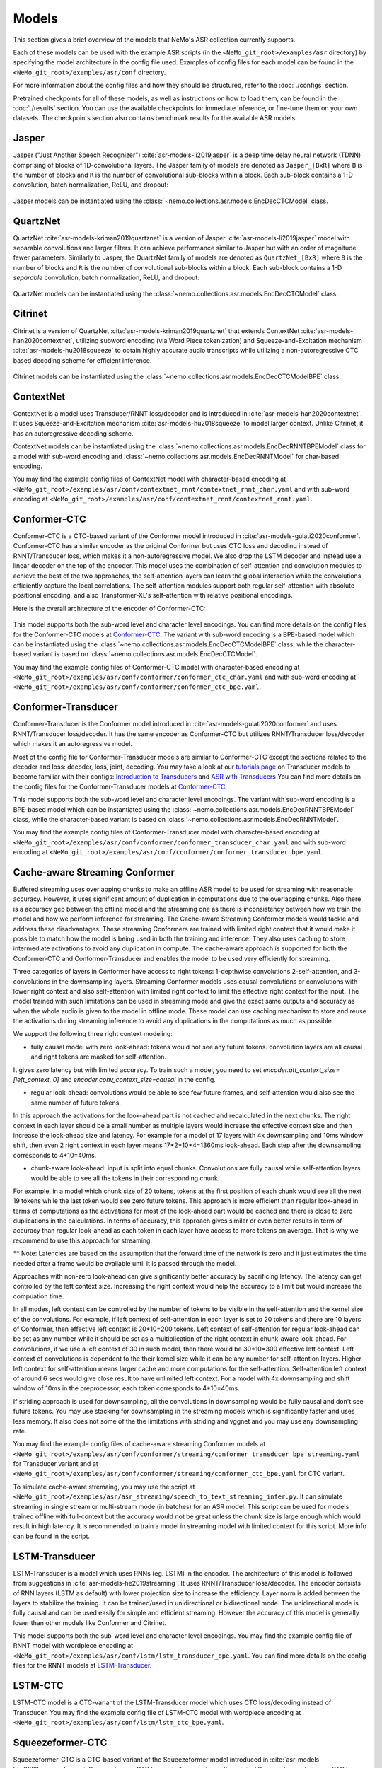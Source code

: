 Models
======

This section gives a brief overview of the models that NeMo's ASR collection currently supports.

Each of these models can be used with the example ASR scripts (in the ``<NeMo_git_root>/examples/asr`` directory) by
specifying the model architecture in the config file used. Examples of config files for each model can be found in
the ``<NeMo_git_root>/examples/asr/conf`` directory.

For more information about the config files and how they should be structured, refer to the :doc:`./configs` section.

Pretrained checkpoints for all of these models, as well as instructions on how to load them, can be found in the :doc:`./results`
section. You can use the available checkpoints for immediate inference, or fine-tune them on your own datasets. The checkpoints section
also contains benchmark results for the available ASR models.

.. _Jasper_model:

Jasper
------

Jasper ("Just Another Speech Recognizer") :cite:`asr-models-li2019jasper` is a deep time delay neural network (TDNN) comprising of
blocks of 1D-convolutional layers. The Jasper family of models are denoted as ``Jasper_[BxR]`` where ``B`` is the number of blocks
and ``R`` is the number of convolutional sub-blocks within a block. Each sub-block contains a 1-D convolution, batch normalization,
ReLU, and dropout:

    .. image:: images/jasper_vertical.png
        :align: center
        :alt: jasper model
        :scale: 50%

Jasper models can be instantiated using the :class:`~nemo.collections.asr.models.EncDecCTCModel` class.

QuartzNet
---------

QuartzNet :cite:`asr-models-kriman2019quartznet` is a version of Jasper :cite:`asr-models-li2019jasper` model with separable
convolutions and larger filters. It can achieve performance similar to Jasper but with an order of magnitude fewer parameters.
Similarly to Jasper, the QuartzNet family of models are denoted as ``QuartzNet_[BxR]`` where ``B`` is the number of blocks and ``R``
is the number of convolutional sub-blocks within a block. Each sub-block contains a 1-D *separable* convolution, batch normalization,
ReLU, and dropout:

    .. image:: images/quartz_vertical.png
        :align: center
        :alt: quartznet model
        :scale: 40%

QuartzNet models can be instantiated using the :class:`~nemo.collections.asr.models.EncDecCTCModel` class.

.. _Citrinet_model:

Citrinet
--------

Citrinet is a version of QuartzNet :cite:`asr-models-kriman2019quartznet` that extends ContextNet :cite:`asr-models-han2020contextnet`,
utilizing subword encoding (via Word Piece tokenization) and Squeeze-and-Excitation mechanism :cite:`asr-models-hu2018squeeze` to
obtain highly accurate audio transcripts while utilizing a non-autoregressive CTC based decoding scheme for efficient inference.

    .. image:: images/citrinet_vertical.png
        :align: center
        :alt: citrinet model
        :scale: 50%

Citrinet models can be instantiated using the :class:`~nemo.collections.asr.models.EncDecCTCModelBPE` class.

.. _ContextNet_model:

ContextNet
----------

ContextNet is a model uses Transducer/RNNT loss/decoder and is introduced in :cite:`asr-models-han2020contextnet`.
It uses Squeeze-and-Excitation mechanism :cite:`asr-models-hu2018squeeze` to model larger context.
Unlike Citrinet, it has an autoregressive decoding scheme.

ContextNet models can be instantiated using the :class:`~nemo.collections.asr.models.EncDecRNNTBPEModel` class for a
model with sub-word encoding and :class:`~nemo.collections.asr.models.EncDecRNNTModel` for char-based encoding.

You may find the example config files of ContextNet model with character-based encoding at
``<NeMo_git_root>/examples/asr/conf/contextnet_rnnt/contextnet_rnnt_char.yaml`` and
with sub-word encoding at ``<NeMo_git_root>/examples/asr/conf/contextnet_rnnt/contextnet_rnnt.yaml``.

.. _Conformer-CTC_model:

Conformer-CTC
-------------

Conformer-CTC is a CTC-based variant of the Conformer model introduced in :cite:`asr-models-gulati2020conformer`. Conformer-CTC has a
similar encoder as the original Conformer but uses CTC loss and decoding instead of RNNT/Transducer loss, which makes it a non-autoregressive model.
We also drop the LSTM decoder and instead use a linear decoder on the top of the encoder. This model uses the combination of
self-attention and convolution modules to achieve the best of the two approaches, the self-attention layers can learn the global
interaction while the convolutions efficiently capture the local correlations. The self-attention modules support both regular
self-attention with absolute positional encoding, and also Transformer-XL's self-attention with relative positional encodings.

Here is the overall architecture of the encoder of Conformer-CTC:

    .. image:: images/conformer_ctc.png
        :align: center
        :alt: Conformer-CTC Model
        :scale: 50%

This model supports both the sub-word level and character level encodings. You can find more details on the config files for the
Conformer-CTC models at `Conformer-CTC <./configs.html#conformer-ctc>`_. The variant with sub-word encoding is a BPE-based model
which can be instantiated using the :class:`~nemo.collections.asr.models.EncDecCTCModelBPE` class, while the
character-based variant is based on :class:`~nemo.collections.asr.models.EncDecCTCModel`.

You may find the example config files of Conformer-CTC model with character-based encoding at
``<NeMo_git_root>/examples/asr/conf/conformer/conformer_ctc_char.yaml`` and
with sub-word encoding at ``<NeMo_git_root>/examples/asr/conf/conformer/conformer_ctc_bpe.yaml``.

.. _Conformer-Transducer_model:

Conformer-Transducer
--------------------

Conformer-Transducer is the Conformer model introduced in :cite:`asr-models-gulati2020conformer` and uses RNNT/Transducer loss/decoder.
It has the same encoder as Conformer-CTC but utilizes RNNT/Transducer loss/decoder which makes it an autoregressive model.

Most of the config file for Conformer-Transducer models are similar to Conformer-CTC except the sections related to the decoder and loss: decoder, loss, joint, decoding.
You may take a look at our `tutorials page <../starthere/tutorials.html>`_ on Transducer models to become familiar with their configs:
`Introduction to Transducers <https://colab.research.google.com/github/NVIDIA/NeMo/blob/stable/tutorials/asr/Intro_to_Transducers.ipynb>`_ and
`ASR with Transducers <https://colab.research.google.com/github/NVIDIA/NeMo/blob/stable/tutorials/asr/ASR_with_Transducers.ipynb>`_
You can find more details on the config files for the Conformer-Transducer models at `Conformer-CTC <./configs.html#conformer-ctc>`_.

This model supports both the sub-word level and character level encodings. The variant with sub-word encoding is a BPE-based model
which can be instantiated using the :class:`~nemo.collections.asr.models.EncDecRNNTBPEModel` class, while the
character-based variant is based on :class:`~nemo.collections.asr.models.EncDecRNNTModel`.

You may find the example config files of Conformer-Transducer model with character-based encoding at
``<NeMo_git_root>/examples/asr/conf/conformer/conformer_transducer_char.yaml`` and
with sub-word encoding at ``<NeMo_git_root>/examples/asr/conf/conformer/conformer_transducer_bpe.yaml``.

Cache-aware Streaming Conformer
-------------------------------

Buffered streaming uses overlapping chunks to make an offline ASR model to be used for streaming with reasonable accuracy. However, it uses significant amount of duplication in computations due to the overlapping chunks.
Also there is a accuracy gep between the offline model and the streaming one as there is inconsistency between how we train the model and how we perform inference for streaming.
The Cache-aware Streaming Conformer models would tackle and address these disadvantages. These streaming Conformers are trained with limited right context that it would make it possible to match how the model is being used in both the training and inference.
They also uses caching to store intermediate activations to avoid any duplication in compute.
The cache-aware approach is supported for both the Conformer-CTC and Conformer-Transducer and enables the model to be used very efficiently for streaming.

Three categories of layers in Conformer have access to right tokens: 1-depthwise convolutions 2-self-attention, and 3-convolutions in the downsampling layers.
Streaming Conformer models uses causal convolutions or convolutions with lower right context and also self-attention with limited right context to limit the effective right context for the input.
The model trained with such limitations can be used in streaming mode and give the exact same outputs and accuracy as when the whole audio is given to the model in offline mode.
These model can use caching mechanism to store and reuse the activations during streaming inference to avoid any duplications in the computations as much as possible.

We support the following three right context modeling:

*  fully causal model with zero look-ahead: tokens would not see any future tokens. convolution layers are all causal and right tokens are masked for self-attention.

It gives zero latency but with limited accuracy.
To train such a model, you need to set `encoder.att_context_size=[left_context, 0]` and `encoder.conv_context_size=causal` in the config.

*  regular look-ahead: convolutions would be able to see few future frames, and self-attention would also see the same number of future tokens.

In this approach the activations for the look-ahead part is not cached and recalculated in the next chunks. The right context in each layer should be a small number as multiple layers would increase the effective context size and then increase the look-ahead size and latency.
For example for a model of 17 layers with 4x downsampling and 10ms window shift, then even 2 right context in each layer means 17*2*10*4=1360ms look-ahead. Each step after the downsampling corresponds to 4*10=40ms.

*  chunk-aware look-ahead: input is split into equal chunks. Convolutions are fully causal while self-attention layers would be able to see all the tokens in their corresponding chunk.

For example, in a model which chunk size of 20 tokens, tokens at the first position of each chunk would see all the next 19 tokens while the last token would see zero future tokens.
This approach is more efficient than regular look-ahead in terms of computations as the activations for most of the look-ahead part would be cached and there is close to zero duplications in the calculations.
In terms of accuracy, this approach gives similar or even better results in term of accuracy than regular look-ahead as each token in each layer have access to more tokens on average. That is why we recommend to use this approach for streaming.


** Note: Latencies are based on the assumption that the forward time of the network is zero and it just estimates the time needed after a frame would be available until it is passed through the model.

Approaches with non-zero look-ahead can give significantly better accuracy by sacrificing latency. The latency can get controlled by the left context size. Increasing the right context would help the accuracy to a limit but would increase the compuation time.


In all modes, left context can be controlled by the number of tokens to be visible in the self-attention and the kernel size of the convolutions.
For example, if left context of self-attention in each layer is set to 20 tokens and there are 10 layers of Conformer, then effective left context is 20*10=200 tokens.
Left context of self-attention for regular look-ahead can be set as any number while it should be set as a multiplication of the right context in chunk-aware look-ahead.
For convolutions, if we use a left context of 30 in such model, then there would be 30*10=300 effective left context.
Left context of convolutions is dependent to the their kernel size while it can be any number for self-attention layers. Higher left context for self-attention means larger cache and more computations for the self-attention.
Self-attention left context of around 6 secs would give close result to have unlimited left context. For a model with 4x downsampling and shift window of 10ms in the preprocessor, each token corresponds to 4*10=40ms.

If striding approach is used for downsampling, all the convolutions in downsampling would be fully causal and don't see future tokens.
You may use stacking for downsampling in the streaming models which is significantly faster and uses less memory.
It also does not some of the the limitations with striding and vggnet and you may use any downsampling rate.

You may find the example config files of cache-aware streaming Conformer models at
``<NeMo_git_root>/examples/asr/conf/conformer/streaming/conformer_transducer_bpe_streaming.yaml`` for Transducer variant and
at ``<NeMo_git_root>/examples/asr/conf/conformer/streaming/conformer_ctc_bpe.yaml`` for CTC variant.

To simulate cache-aware stremaing, you may use the script at ``<NeMo_git_root>/examples/asr/asr_streaming/speech_to_text_streaming_infer.py``. It can simulate streaming in single stream or multi-stream mode (in batches) for an ASR model.
This script can be used for models trained offline with full-context but the accuracy would not be great unless the chunk size is large enough which would result in high latency.
It is recommended to train a model in streaming model with limited context for this script. More info can be found in the script.

.. _LSTM-Transducer_model:

LSTM-Transducer
---------------

LSTM-Transducer is a model which uses RNNs (eg. LSTM) in the encoder. The architecture of this model is followed from suggestions in :cite:`asr-models-he2019streaming`.
It uses RNNT/Transducer loss/decoder. The encoder consists of RNN layers (LSTM as default) with lower projection size to increase the efficiency.
Layer norm is added between the layers to stabilize the training.
It can be trained/used in unidirectional or bidirectional mode. The unidirectional mode is fully causal and can be used easily for simple and efficient streaming. However the accuracy of this model is generally lower than other models like Conformer and Citrinet.

This model supports both the sub-word level and character level encodings. You may find the example config file of RNNT model with wordpiece encoding at ``<NeMo_git_root>/examples/asr/conf/lstm/lstm_transducer_bpe.yaml``.
You can find more details on the config files for the RNNT models at `LSTM-Transducer <./configs.html#lstm-transducer>`_.

.. _LSTM-CTC_model:

LSTM-CTC
--------

LSTM-CTC model is a CTC-variant of the LSTM-Transducer model which uses CTC loss/decoding instead of Transducer.
You may find the example config file of LSTM-CTC model with wordpiece encoding at ``<NeMo_git_root>/examples/asr/conf/lstm/lstm_ctc_bpe.yaml``.

.. _Squeezeformer-CTC_model:

Squeezeformer-CTC
-----------------

Squeezeformer-CTC is a CTC-based variant of the Squeezeformer model introduced in :cite:`asr-models-kim2022squeezeformer`. Squeezeformer-CTC has a
similar encoder as the original Squeezeformer but uses CTC loss and decoding instead of RNNT/Transducer loss, which makes it a non-autoregressive model. The vast majority of the architecture is similar to Conformer model, so please refer to `Conformer-CTC <./models.html#conformer-ctc>`_.

The model primarily differs from Conformer in the following ways :

* Temporal U-Net style time reduction, effectively reducing memory consumption and FLOPs for execution.
* Unified activations throughout the model.
* Simplification of module structure, removal of redundant layers.

Here is the overall architecture of the encoder of Squeezeformer-CTC:

    .. image:: images/squeezeformer.png
        :align: center
        :alt: Squeezeformer-CTC Model
        :scale: 50%

This model supports both the sub-word level and character level encodings. You can find more details on the config files for the
Squeezeformer-CTC models at `Squeezeformer-CTC <./configs.html#squeezeformer-ctc>`_. The variant with sub-word encoding is a BPE-based model
which can be instantiated using the :class:`~nemo.collections.asr.models.EncDecCTCModelBPE` class, while the
character-based variant is based on :class:`~nemo.collections.asr.models.EncDecCTCModel`.

You may find the example config files of Squeezeformer-CTC model with character-based encoding at
``<NeMo_git_root>/examples/asr/conf/squeezeformer/squeezeformer_ctc_char.yaml`` and
with sub-word encoding at ``<NeMo_git_root>/examples/asr/conf/squeezeformer/squeezeformer_ctc_bpe.yaml``.

.. _Hybrid-Transducer_CTC_model:

Hybrid-Transducer-CTC
---------------------

Hybrid RNNT-CTC models is a group of models with both the RNNT and CTC decoders. Training a unified model would speedup the convergence for the CTC models and would enable
the user to use a single model which works as both a CTC and RNNT model. This category can be used with any of the ASR models.
Hybrid models uses two decoders of CTC and RNNT on the top of the encoder. The default decoding strategy after the training is done is RNNT.
User may use the ``asr_model.change_decoding_strategy(decoder_type='ctc' or 'rnnt')`` to change the default decoding.

The variant with sub-word encoding is a BPE-based model
which can be instantiated using the :class:`~nemo.collections.asr.models.EncDecHybridRNNTCTCBPEModel` class, while the
character-based variant is based on :class:`~nemo.collections.asr.models.EncDecHybridRNNTCTCModel`.

You may use the example scripts under ``<NeMo_git_root>/examples/asr/asr_hybrid_transducer_ctc`` for both the char-based encoding and sub-word encoding.
These examples can be used to train any Hybrid ASR model like Conformer, Citrinet, QuartzNet, etc.

You may find the example config files of Conformer variant of such hybrid models with character-based encoding at
``<NeMo_git_root>/examples/asr/conf/conformer/hybrid_transducer_ctc/conformer_hybrid_transducer_ctc_char.yaml`` and
with sub-word encoding at ``<NeMo_git_root>/examples/asr/conf/conformer/hybrid_transducer_ctc/conformer_hybrid_transducer_ctc_bpe.yaml``.


References
----------

.. bibliography:: asr_all.bib
    :style: plain
    :labelprefix: ASR-MODELS
    :keyprefix: asr-models-
